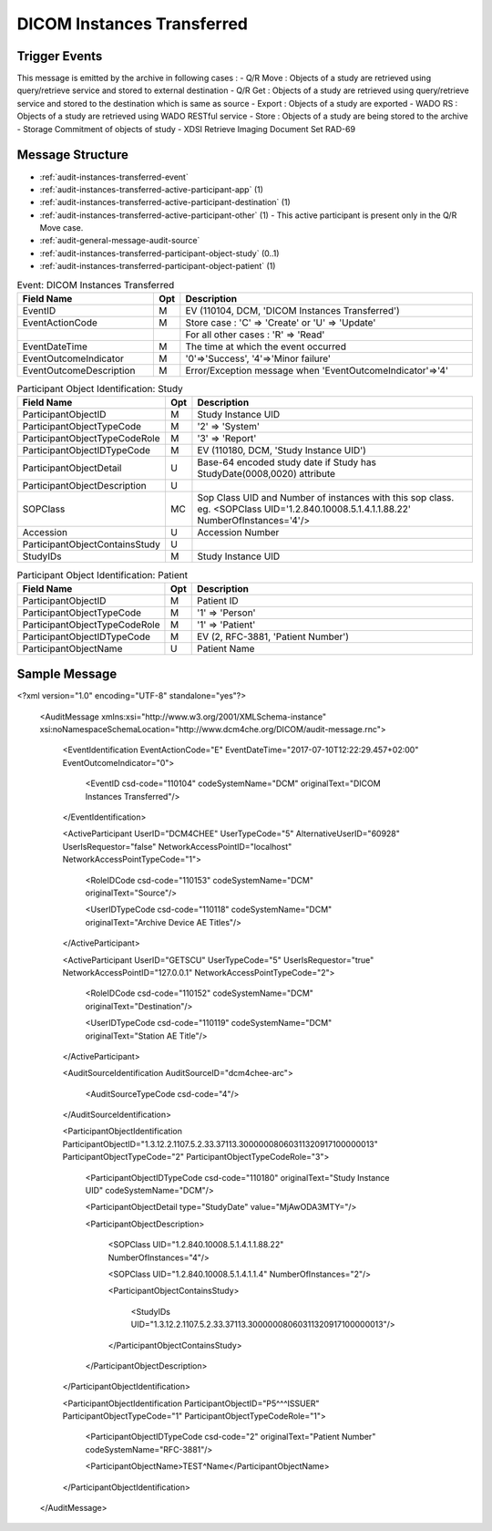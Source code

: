 DICOM Instances Transferred
===========================

Trigger Events
--------------

This message is emitted by the archive in following cases :
- Q/R Move : Objects of a study are retrieved using query/retrieve service and stored to external destination
- Q/R Get : Objects of a study are retrieved using query/retrieve service and stored to the destination which is same as source
- Export : Objects of a study are exported
- WADO RS : Objects of a study are retrieved using WADO RESTful service
- Store : Objects of a study are being stored to the archive
- Storage Commitment of objects of study
- XDSI Retrieve Imaging Document Set RAD-69

Message Structure
-----------------

- :ref:`audit-instances-transferred-event`
- :ref:`audit-instances-transferred-active-participant-app` (1)
- :ref:`audit-instances-transferred-active-participant-destination` (1)
- :ref:`audit-instances-transferred-active-participant-other` (1) - This active participant is present only in the Q/R Move case.
- :ref:`audit-general-message-audit-source`
- :ref:`audit-instances-transferred-participant-object-study` (0..1)
- :ref:`audit-instances-transferred-participant-object-patient` (1)

.. csv-table:: Event: DICOM Instances Transferred
   :name: audit-instances-transferred-event
   :widths: 30, 5, 65
   :header: "Field Name", "Opt", "Description"

         "EventID", "M", "EV (110104, DCM, 'DICOM Instances Transferred')"
         "EventActionCode", "M", "Store case : 'C' ⇒ 'Create' or 'U' ⇒ 'Update'"
         "", "", "For all other cases : 'R' ⇒ 'Read'"
         "EventDateTime", "M", "The time at which the event occurred"
         "EventOutcomeIndicator", "M", "'0'⇒'Success', '4'⇒'Minor failure'"
         "EventOutcomeDescription", "M", "Error/Exception message when 'EventOutcomeIndicator'⇒'4'"


.. csv-table:: Active Participant: Archive application
   :name: audit-instances-transferred-active-participant-app
   :widths: 30, 5, 65
   :header: "Field Name", "Opt", "Description"

         "UserID", "M", "Q/R Move case ⇒ 'Application entity title of Archive Device used in the association'"
         "", "", "Q/R Get case ⇒ 'Application entity title of Archive Device used in the association'"
         "", "", "Store case ⇒ 'Application entity title of Archive Device used in the association'"
         "", "", "Storage Commitment case ⇒ 'Application entity title of Archive Device used in the association' or 'Invoked URL'"
         "", "", "Export case ⇒ 'dicomAETitle configured in the Exporter of archive'"
         "", "", "WADO RS case ⇒ 'Invoked URL'"
         "", "", "XDSI Retrieve Imaging Document Set RAD-69 case ⇒ 'Invoked URL'"
         "UserIDTypeCode", "U", "Q/R Move case : EV ("110118","DCM","Archive Device AE Titles")"
         "", "", "Q/R Get case : EV ("110118","DCM","Archive Device AE Titles")"
         "", "", "Export case triggered by scheduler : EV ("110118","DCM","Archive Device AE Titles")"
         "", "", "Export case triggered from UI : EV ("12", "RFC-3881", "URI")"
         "", "", "WADO RS case : EV ("12", "RFC-3881", "URI")"
         "", "", "XDSI Retrieve Imaging Document Set RAD-69 case : EV ("12", "RFC-3881", "URI")"
         "UserTypeCode", "U", "'System' : '5'"
         "AlternativeUserID", "MC", "Process ID of Audit logger"
         "UserIsRequestor", "M", "false"
         "RoleIDCode", "M", "EV (110153, DCM, 'Source')"
         "NetworkAccessPointID", "U", "Hostname/IP Address of the connection referenced by Audit logger"
         "NetworkAccessPointTypeCode", "U", "'1'⇒'NetworkAccessPointID is host name', '2'⇒'NetworkAccessPointID is an IP address'"

.. csv-table:: Active Participant: Destination
   :name: audit-instances-transferred-active-participant-destination
   :widths: 30, 5, 65
   :header: "Field Name", "Opt", "Description"

         "UserID", "M", "Q/R Move case ⇒ 'Application entity title of destination system'"
         "", "", "Q/R Get case ⇒ 'Application entity title of initiating system'"
         "", "", "Store case ⇒ 'Application entity title of Device storing the study objects to archive'"
         "", "", "Storage Commitment case ⇒ 'Remote IP address' or 'User name of logged in user'"
         "", "", "Export case ⇒ 'dicomAETitle of destination'"
         "", "", "WADO RS case ⇒ 'Remote IP address' or 'User name of logged in user'"
         "", "", "XDSI Retrieve Imaging Document Set RAD-69 case ⇒ 'Remote IP address' or 'User name of logged in user'"
         "UserIDTypeCode", "U", "Q/R Move case : EV ("110119","DCM","Station AE Title")"
         "", "", "Q/R Get case : EV ("110119","DCM","Station AE Title")"
         "", "", "Export case : EV ("110119","DCM","Station AE Title")"
         "", "", "WADO RS case secured archive : EV ("Cp1640-1","DCM","Local User ID")"
         "", "", "WADO RS case unsecured archive : EV ("110182","DCM","Node ID")"
         "UserTypeCode", "U", "WADO RS case'Person' : '1'"
         "", "", "For all other cases : 'System' : '5'"
         "UserIsRequestor", "M", "'true' for all cases except Q/R Move case"
         "RoleIDCode", "M", "EV (110152, DCM, 'Destination')"
         "NetworkAccessPointID", "U", "Hostname/IP Address of calling host"
         "NetworkAccessPointTypeCode", "U", "'1'⇒'NetworkAccessPointID is host name', '2'⇒'NetworkAccessPointID is an IP address'"

.. csv-table:: Active Participant: Other
   :name: audit-instances-transferred-active-participant-other
   :widths: 30, 5, 65
   :header: "Field Name", "Opt", "Description"

         "UserID", "M", "Application entity title of initiating system"
         "UserIDTypeCode", "U", "EV ("110119","DCM","Station AE Title")"
         "UserTypeCode", "U", "'System' : '5'"
         "UserIsRequestor", "M", "true"
         "NetworkAccessPointID", "U", "Hostname/IP Address of initiating system"
         "NetworkAccessPointTypeCode", "U", "'1'⇒'NetworkAccessPointID is host name', '2'⇒'NetworkAccessPointID is an IP address'"

.. csv-table:: Participant Object Identification: Study
   :name: audit-instances-transferred-participant-object-study
   :widths: 30, 5, 65
   :header: "Field Name", "Opt", "Description"

         "ParticipantObjectID", "M", "Study Instance UID"
         "ParticipantObjectTypeCode", "M", "'2' ⇒ 'System'"
         "ParticipantObjectTypeCodeRole", "M", "'3' ⇒ 'Report'"
         "ParticipantObjectIDTypeCode", "M", "EV (110180, DCM, 'Study Instance UID')"
         "ParticipantObjectDetail", "U", "Base-64 encoded study date if Study has StudyDate(0008,0020) attribute"
         "ParticipantObjectDescription", "U"
         "SOPClass", "MC", "Sop Class UID and Number of instances with this sop class. eg. <SOPClass UID='1.2.840.10008.5.1.4.1.1.88.22' NumberOfInstances='4'/>"
         "Accession", "U", "Accession Number"
         "ParticipantObjectContainsStudy", "U"
         "StudyIDs", "M", "Study Instance UID"

.. csv-table:: Participant Object Identification: Patient
   :name: audit-instances-transferred-participant-object-patient
   :widths: 30, 5, 65
   :header: "Field Name", "Opt", "Description"

         "ParticipantObjectID", "M", "Patient ID"
         "ParticipantObjectTypeCode", "M", "'1' ⇒ 'Person'"
         "ParticipantObjectTypeCodeRole", "M", "'1' ⇒ 'Patient'"
         "ParticipantObjectIDTypeCode", "M", "EV (2, RFC-3881, 'Patient Number')"
         "ParticipantObjectName", "U", "Patient Name"

Sample Message
--------------

<?xml version="1.0" encoding="UTF-8" standalone="yes"?>

    <AuditMessage xmlns:xsi="http://www.w3.org/2001/XMLSchema-instance" xsi:noNamespaceSchemaLocation="http://www.dcm4che.org/DICOM/audit-message.rnc">

        <EventIdentification EventActionCode="E" EventDateTime="2017-07-10T12:22:29.457+02:00" EventOutcomeIndicator="0">

            <EventID csd-code="110104" codeSystemName="DCM" originalText="DICOM Instances Transferred"/>

        </EventIdentification>

        <ActiveParticipant UserID="DCM4CHEE" UserTypeCode="5" AlternativeUserID="60928" UserIsRequestor="false" NetworkAccessPointID="localhost" NetworkAccessPointTypeCode="1">

            <RoleIDCode csd-code="110153" codeSystemName="DCM" originalText="Source"/>

            <UserIDTypeCode csd-code="110118" codeSystemName="DCM" originalText="Archive Device AE Titles"/>

        </ActiveParticipant>

        <ActiveParticipant UserID="GETSCU" UserTypeCode="5" UserIsRequestor="true" NetworkAccessPointID="127.0.0.1" NetworkAccessPointTypeCode="2">

            <RoleIDCode csd-code="110152" codeSystemName="DCM" originalText="Destination"/>

            <UserIDTypeCode csd-code="110119" codeSystemName="DCM" originalText="Station AE Title"/>

        </ActiveParticipant>

        <AuditSourceIdentification AuditSourceID="dcm4chee-arc">

            <AuditSourceTypeCode csd-code="4"/>

        </AuditSourceIdentification>

        <ParticipantObjectIdentification ParticipantObjectID="1.3.12.2.1107.5.2.33.37113.30000008060311320917100000013" ParticipantObjectTypeCode="2" ParticipantObjectTypeCodeRole="3">

            <ParticipantObjectIDTypeCode csd-code="110180" originalText="Study Instance UID" codeSystemName="DCM"/>

            <ParticipantObjectDetail type="StudyDate" value="MjAwODA3MTY="/>

            <ParticipantObjectDescription>

                <SOPClass UID="1.2.840.10008.5.1.4.1.1.88.22" NumberOfInstances="4"/>

                <SOPClass UID="1.2.840.10008.5.1.4.1.1.4" NumberOfInstances="2"/>

                <ParticipantObjectContainsStudy>

                    <StudyIDs UID="1.3.12.2.1107.5.2.33.37113.30000008060311320917100000013"/>

                </ParticipantObjectContainsStudy>

            </ParticipantObjectDescription>

        </ParticipantObjectIdentification>

        <ParticipantObjectIdentification ParticipantObjectID="P5^^^ISSUER" ParticipantObjectTypeCode="1" ParticipantObjectTypeCodeRole="1">

            <ParticipantObjectIDTypeCode csd-code="2" originalText="Patient Number" codeSystemName="RFC-3881"/>

            <ParticipantObjectName>TEST^Name</ParticipantObjectName>

        </ParticipantObjectIdentification>

    </AuditMessage>